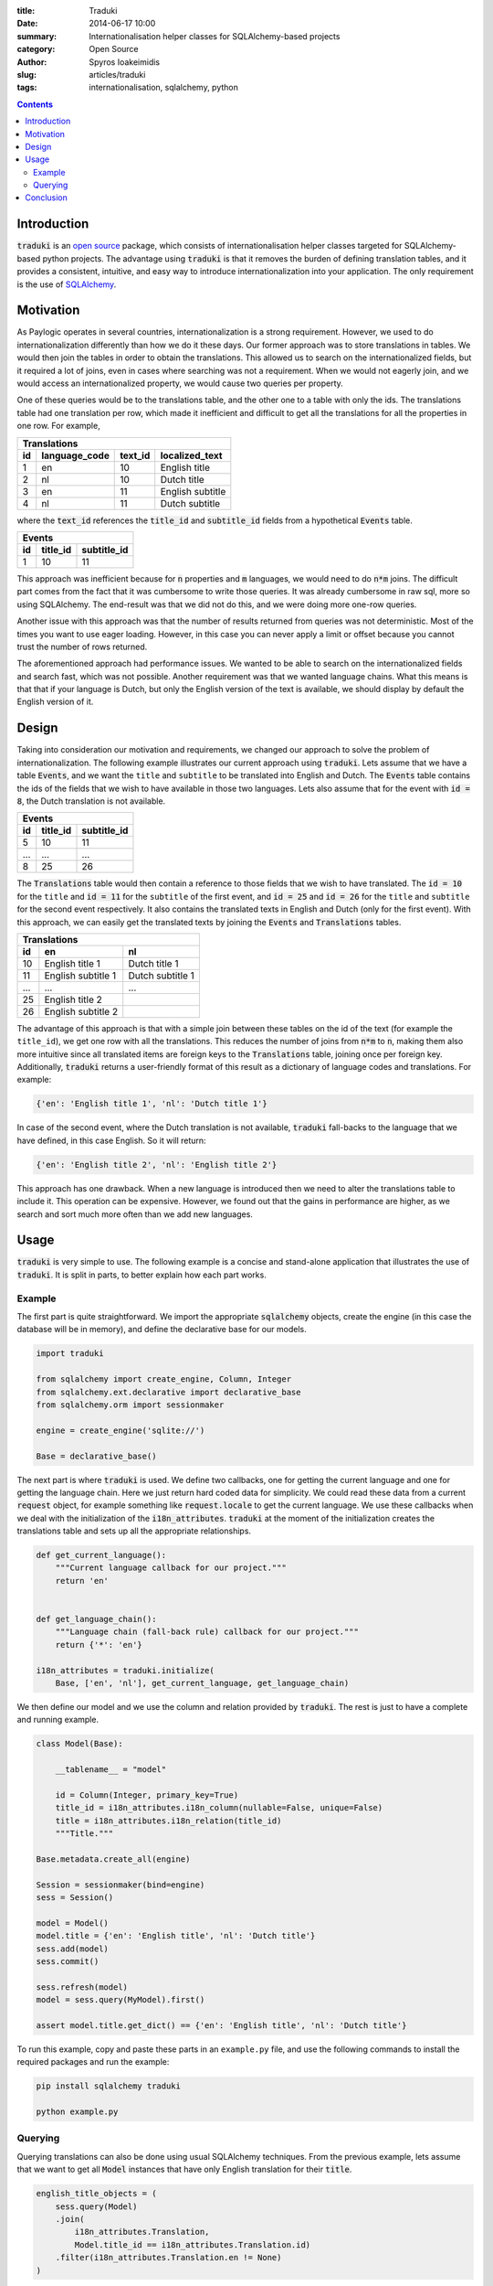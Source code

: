 :title: Traduki
:date: 2014-06-17 10:00
:summary: Internationalisation helper classes for SQLAlchemy-based projects
:category: Open Source
:author: Spyros Ioakeimidis
:slug: articles/traduki
:tags: internationalisation, sqlalchemy, python

.. contents::

Introduction
============

:code:`traduki` is an `open source <https://github.com/paylogic/traduki>`_
package, which consists of internationalisation helper classes targeted for
SQLAlchemy-based python projects. The advantage using :code:`traduki` is that
it removes the burden of defining translation tables, and it provides
a consistent, intuitive, and easy way to introduce internationalization into
your application. The only requirement is the use of
`SQLAlchemy <http://www.sqlalchemy.org/>`_.

Motivation
==========

As Paylogic operates in several countries, internationalization is a strong
requirement. However, we used to do internationalization differently than how
we do it these days. Our former approach was to store translations in
tables. We would then join the tables in order to obtain the translations. This
allowed us to search on the internationalized fields, but it required a lot of
joins, even in cases where searching was not a requirement. When we would not
eagerly join, and we would access an internationalized property, we would cause
two queries per property.

One of these queries would be to the translations table, and the other one
to a table with only the ids. The translations table had one translation per
row, which made it inefficient and difficult to get all the translations for
all the properties in one row. For example,

====  ===============  ========= ================
 Translations
-------------------------------------------------
 id    language_code    text_id   localized_text
====  ===============  ========= ================
1     en               10        English title
2     nl               10        Dutch title
3     en               11        English subtitle
4     nl               11        Dutch subtitle
====  ===============  ========= ================

where the :code:`text_id` references the :code:`title_id` and
:code:`subtitle_id` fields from a hypothetical :code:`Events` table.

====  ==========  =============
 Events
-------------------------------
 id    title_id    subtitle_id
====  ==========  =============
1     10          11
====  ==========  =============

This approach was inefficient because for :code:`n` properties and :code:`m`
languages, we would need to do :code:`n*m` joins. The difficult part comes from
the fact that it was cumbersome to write those queries. It was already
cumbersome in raw sql, more so using SQLAlchemy. The end-result was that we did
not do this, and we were doing more one-row queries.

Another issue with this approach was that the number of results returned from
queries was not deterministic. Most of the times you want to use eager loading.
However, in this case you can never apply a limit or offset because you cannot
trust the number of rows returned.

The aforementioned approach had performance issues. We wanted to be able to
search on the internationalized fields and search fast, which was not possible.
Another requirement was that we wanted language chains. What this means is that
that if your language is Dutch, but only the English version of the text is
available, we should display by default the English version of it.

Design
======

Taking into consideration our motivation and requirements, we changed our
approach to solve the problem of internationalization. The following example
illustrates our current approach using :code:`traduki`. Lets assume that we
have a table :code:`Events`, and we want the ``title`` and ``subtitle`` to be
translated into English and Dutch. The :code:`Events` table contains the ids of
the fields that we wish to have available in those two languages. Lets also
assume that for the event with :code:`id = 8`, the Dutch translation is not
available.

====  ==========  =============
 Events
-------------------------------
 id    title_id    subtitle_id
====  ==========  =============
5     10          11
...   ...         ...
8     25          26
====  ==========  =============

The :code:`Translations` table would then contain a reference to those fields
that we wish to have translated. The :code:`id = 10` for the ``title`` and
:code:`id = 11` for the ``subtitle`` of the first event, and :code:`id = 25`
and :code:`id = 26` for the ``title`` and ``subtitle`` for the second event
respectively. It also contains the translated texts in English and Dutch
(only for the first event). With this approach, we can easily get the
translated texts by joining the :code:`Events` and :code:`Translations` tables.

====  ===================  ===================
 Translations
----------------------------------------------
 id    en                    nl
====  ===================  ===================
10     English title 1      Dutch title 1
11     English subtitle 1   Dutch subtitle 1
...    ...                  ...
25     English title 2
26     English subtitle 2
====  ===================  ===================

The advantage of this approach is that with a simple join between these tables
on the id of the text (for example the ``title_id``), we get one row with all
the translations. This reduces the number of joins from :code:`n*m` to
:code:`n`, making them also more intuitive since all translated items are
foreign keys to the :code:`Translations` table, joining once per foreign key.
Additionally, :code:`traduki` returns a user-friendly format of this result as
a dictionary of language codes and translations. For example:

.. code-block:: python

    {'en': 'English title 1', 'nl': 'Dutch title 1'}

In case of the second event, where the Dutch translation is not available,
:code:`traduki` fall-backs to the language that we have defined, in this
case English. So it will return:

.. code-block:: python

    {'en': 'English title 2', 'nl': 'English title 2'}

This approach has one drawback. When a new language is introduced then we need
to alter the translations table to include it. This operation can be expensive.
However, we found out that the gains in performance are higher, as we search
and sort much more often than we add new languages.

Usage
=====

:code:`traduki` is very simple to use. The following example is a concise and
stand-alone application that illustrates the use of :code:`traduki`. It is
split in parts, to better explain how each part works.

Example
-------

The first part is quite
straightforward. We import the appropriate :code:`sqlalchemy` objects, create
the engine (in this case the database will be in memory), and define the
declarative base for our models.

.. code-block:: python

    import traduki

    from sqlalchemy import create_engine, Column, Integer
    from sqlalchemy.ext.declarative import declarative_base
    from sqlalchemy.orm import sessionmaker

    engine = create_engine('sqlite://')

    Base = declarative_base()

The next part is where :code:`traduki` is used. We define two callbacks, one
for getting the current language and one for getting the language chain. Here
we just return hard coded data for simplicity. We could read these data from a
current :code:`request` object, for example something like
:code:`request.locale` to get the current language. We use these callbacks when
we deal with the initialization of the :code:`i18n_attributes`. :code:`traduki`
at the moment of the initialization creates the translations table and sets up
all the appropriate relationships.

.. code-block:: python

    def get_current_language():
        """Current language callback for our project."""
        return 'en'


    def get_language_chain():
        """Language chain (fall-back rule) callback for our project."""
        return {'*': 'en'}

    i18n_attributes = traduki.initialize(
        Base, ['en', 'nl'], get_current_language, get_language_chain)

We then define our model and we use the column and relation provided by
:code:`traduki`. The rest is just to have a complete and running example.

.. code-block:: python

    class Model(Base):

        __tablename__ = "model"

        id = Column(Integer, primary_key=True)
        title_id = i18n_attributes.i18n_column(nullable=False, unique=False)
        title = i18n_attributes.i18n_relation(title_id)
        """Title."""

    Base.metadata.create_all(engine)

    Session = sessionmaker(bind=engine)
    sess = Session()

    model = Model()
    model.title = {'en': 'English title', 'nl': 'Dutch title'}
    sess.add(model)
    sess.commit()

    sess.refresh(model)
    model = sess.query(MyModel).first()

    assert model.title.get_dict() == {'en': 'English title', 'nl': 'Dutch title'}

To run this example, copy and paste these parts in an ``example.py`` file, and
use the following commands to install the required packages and run the
example:

.. code-block:: bash

    pip install sqlalchemy traduki

    python example.py

Querying
--------

Querying translations can also be done using usual SQLAlchemy techniques.
From the previous example, lets assume that we want to get all :code:`Model`
instances that have only English translation for their :code:`title`.

.. code-block:: python

    english_title_objects = (
        sess.query(Model)
        .join(
            i18n_attributes.Translation,
            Model.title_id == i18n_attributes.Translation.id)
        .filter(i18n_attributes.Translation.en != None)
    )

Conclusion
==========

:code:`traduki` provides an intuitive and consistent way to solve the problem
of internationalisation in SQLAlchemy-based python projects. It is very easy to
set up and use, and it removes the burden from developers to maintain
structures of language codes and translations. It helped us improve the
performance when searching/sorting and accessing internationalized fields on
various parts of our system.
